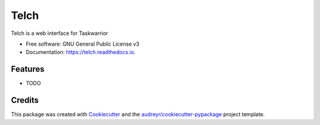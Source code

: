 ===============================
Telch
===============================


.. image:: https://img.shields.io/pypi/v/telch.svg
        :target: https://pypi.python.org/pypi/telch

.. image:: https://img.shields.io/travis/vrutkovs/telch.svg
        :target: https://travis-ci.org/vrutkovs/telch

.. image:: https://readthedocs.org/projects/telch/badge/?version=latest
        :target: https://telch.readthedocs.io/en/latest/?badge=latest
        :alt: Documentation Status

.. image:: https://pyup.io/repos/github/vrutkovs/telch/shield.svg
     :target: https://pyup.io/repos/github/vrutkovs/telch/
     :alt: Updates


Telch is a web interface for Taskwarrior


* Free software: GNU General Public License v3
* Documentation: https://telch.readthedocs.io.


Features
--------

* TODO

Credits
---------

This package was created with Cookiecutter_ and the `audreyr/cookiecutter-pypackage`_ project template.

.. _Cookiecutter: https://github.com/audreyr/cookiecutter
.. _`audreyr/cookiecutter-pypackage`: https://github.com/audreyr/cookiecutter-pypackage

